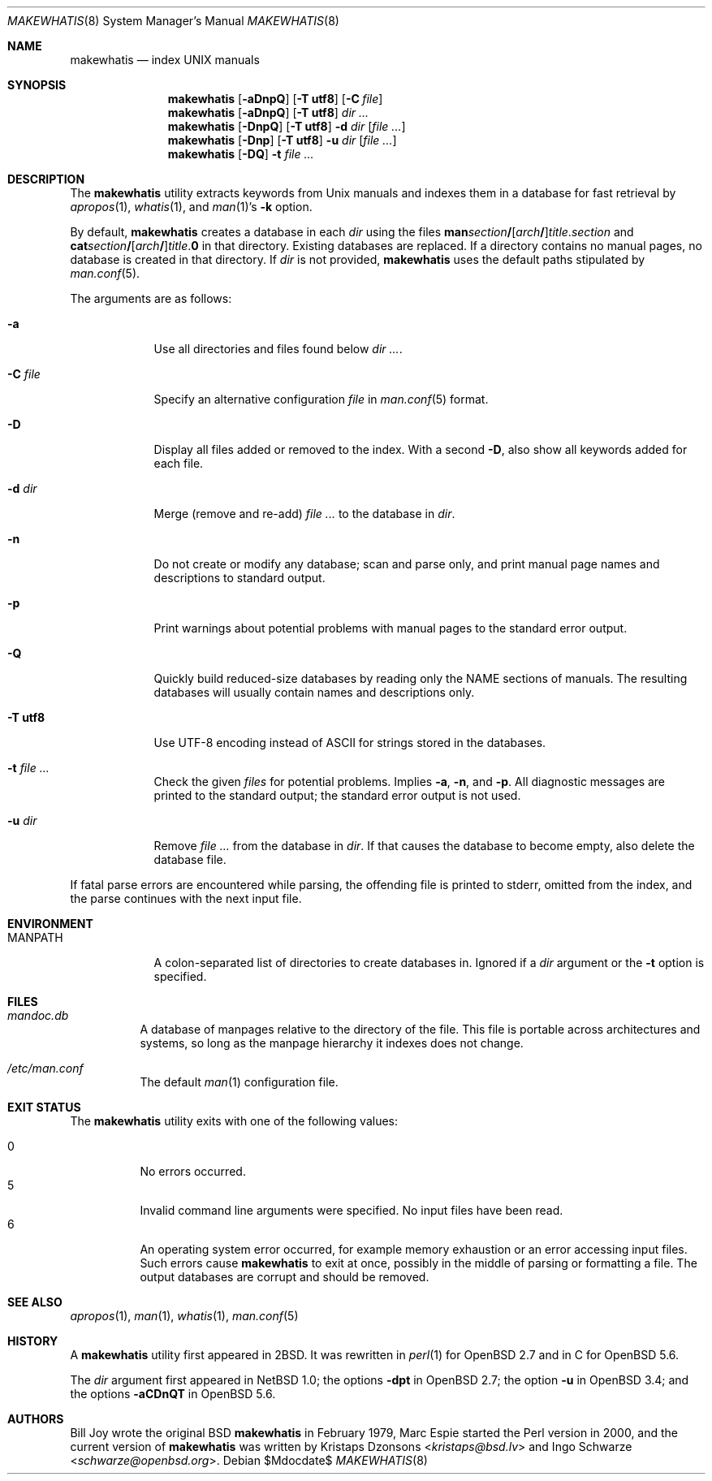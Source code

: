 .\"	$Id$
.\"
.\" Copyright (c) 2011, 2012 Kristaps Dzonsons <kristaps@bsd.lv>
.\" Copyright (c) 2011, 2012, 2014, 2017 Ingo Schwarze <schwarze@openbsd.org>
.\"
.\" Permission to use, copy, modify, and distribute this software for any
.\" purpose with or without fee is hereby granted, provided that the above
.\" copyright notice and this permission notice appear in all copies.
.\"
.\" THE SOFTWARE IS PROVIDED "AS IS" AND THE AUTHOR DISCLAIMS ALL WARRANTIES
.\" WITH REGARD TO THIS SOFTWARE INCLUDING ALL IMPLIED WARRANTIES OF
.\" MERCHANTABILITY AND FITNESS. IN NO EVENT SHALL THE AUTHOR BE LIABLE FOR
.\" ANY SPECIAL, DIRECT, INDIRECT, OR CONSEQUENTIAL DAMAGES OR ANY DAMAGES
.\" WHATSOEVER RESULTING FROM LOSS OF USE, DATA OR PROFITS, WHETHER IN AN
.\" ACTION OF CONTRACT, NEGLIGENCE OR OTHER TORTIOUS ACTION, ARISING OUT OF
.\" OR IN CONNECTION WITH THE USE OR PERFORMANCE OF THIS SOFTWARE.
.\"
.Dd $Mdocdate$
.Dt MAKEWHATIS 8
.Os
.Sh NAME
.Nm makewhatis
.Nd index UNIX manuals
.Sh SYNOPSIS
.Nm
.Op Fl aDnpQ
.Op Fl T Cm utf8
.Op Fl C Ar file
.Nm
.Op Fl aDnpQ
.Op Fl T Cm utf8
.Ar dir ...
.Nm
.Op Fl DnpQ
.Op Fl T Cm utf8
.Fl d Ar dir
.Op Ar
.Nm
.Op Fl Dnp
.Op Fl T Cm utf8
.Fl u Ar dir
.Op Ar
.Nm
.Op Fl DQ
.Fl t Ar
.Sh DESCRIPTION
The
.Nm
utility extracts keywords from
.Ux
manuals and indexes them in a database for fast retrieval by
.Xr apropos 1 ,
.Xr whatis 1 ,
and
.Xr man 1 Ns 's
.Fl k
option.
.Pp
By default,
.Nm
creates a database in each
.Ar dir
using the files
.Sm off
.Sy man Ar section Li /
.Op Ar arch Li /
.Ar title . section
.Sm on
and
.Sm off
.Sy cat Ar section Li /
.Op Ar arch Li /
.Ar title . Sy 0
.Sm on
in that directory.
Existing databases are replaced.
If a directory contains no manual pages, no database is created in that
directory.
If
.Ar dir
is not provided,
.Nm
uses the default paths stipulated by
.Xr man.conf 5 .
.Pp
The arguments are as follows:
.Bl -tag -width "-C file"
.It Fl a
Use all directories and files found below
.Ar dir ... .
.It Fl C Ar file
Specify an alternative configuration
.Ar file
in
.Xr man.conf 5
format.
.It Fl D
Display all files added or removed to the index.
With a second
.Fl D ,
also show all keywords added for each file.
.It Fl d Ar dir
Merge (remove and re-add)
.Ar
to the database in
.Ar dir .
.It Fl n
Do not create or modify any database; scan and parse only,
and print manual page names and descriptions to standard output.
.It Fl p
Print warnings about potential problems with manual pages
to the standard error output.
.It Fl Q
Quickly build reduced-size databases
by reading only the NAME sections of manuals.
The resulting databases will usually contain names and descriptions only.
.It Fl T Cm utf8
Use UTF-8 encoding instead of ASCII for strings stored in the databases.
.It Fl t Ar
Check the given
.Ar files
for potential problems.
Implies
.Fl a ,
.Fl n ,
and
.Fl p .
All diagnostic messages are printed to the standard output;
the standard error output is not used.
.It Fl u Ar dir
Remove
.Ar
from the database in
.Ar dir .
If that causes the database to become empty, also delete the database file.
.El
.Pp
If fatal parse errors are encountered while parsing, the offending file
is printed to stderr, omitted from the index, and the parse continues
with the next input file.
.Sh ENVIRONMENT
.Bl -tag -width MANPATH
.It Ev MANPATH
A colon-separated list of directories to create databases in.
Ignored if a
.Ar dir
argument or the
.Fl t
option is specified.
.El
.Sh FILES
.Bl -tag -width Ds
.It Pa mandoc.db
A database of manpages relative to the directory of the file.
This file is portable across architectures and systems, so long as the
manpage hierarchy it indexes does not change.
.It Pa /etc/man.conf
The default
.Xr man 1
configuration file.
.El
.Sh EXIT STATUS
The
.Nm
utility exits with one of the following values:
.Pp
.Bl -tag -width Ds -compact
.It 0
No errors occurred.
.It 5
Invalid command line arguments were specified.
No input files have been read.
.It 6
An operating system error occurred, for example memory exhaustion or an
error accessing input files.
Such errors cause
.Nm
to exit at once, possibly in the middle of parsing or formatting a file.
The output databases are corrupt and should be removed.
.El
.Sh SEE ALSO
.Xr apropos 1 ,
.Xr man 1 ,
.Xr whatis 1 ,
.Xr man.conf 5
.Sh HISTORY
A
.Nm
utility first appeared in
.Bx 2 .
It was rewritten in
.Xr perl 1
for
.Ox 2.7
and in C for
.Ox 5.6 .
.Pp
The
.Ar dir
argument first appeared in
.Nx 1.0 ;
the options
.Fl dpt
in
.Ox 2.7 ;
the option
.Fl u
in
.Ox 3.4 ;
and the options
.Fl aCDnQT
in
.Ox 5.6 .
.Sh AUTHORS
.An -nosplit
.An Bill Joy
wrote the original
.Bx
.Nm
in February 1979,
.An Marc Espie
started the Perl version in 2000,
and the current version of
.Nm
was written by
.An Kristaps Dzonsons Aq Mt kristaps@bsd.lv
and
.An Ingo Schwarze Aq Mt schwarze@openbsd.org .
